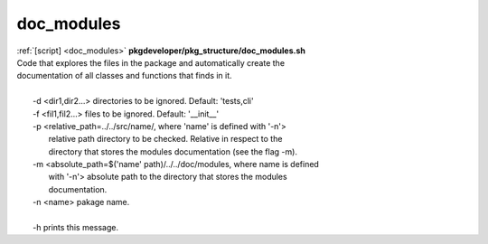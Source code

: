 
===========
doc_modules
===========

.. container:: bash-script-title

   :ref:`[script] <doc_modules>` **pkgdeveloper/pkg_structure/doc_modules.sh**

.. container:: bash-script-doc

   .. line-block::
      
      Code that explores the files in the package and automatically create the
      documentation of all classes and functions that finds in it.
      
         -d   <dir1,dir2...> directories to be ignored. Default: 'tests,cli'
         -f   <fil1,fil2...> files to be ignored. Default: '__init__'
         -p   <relative_path=../../src/name/, where 'name' is defined with '-n'>
              relative path directory to be checked. Relative in respect to the
              directory that stores the modules documentation (see the flag -m).
         -m   <absolute_path=$('name' path)/../../doc/modules, where name is defined
              with '-n'> absolute path to the directory that stores the modules
              documentation.
         -n   <name> pakage name.
      
         -h   prints this message.
      
